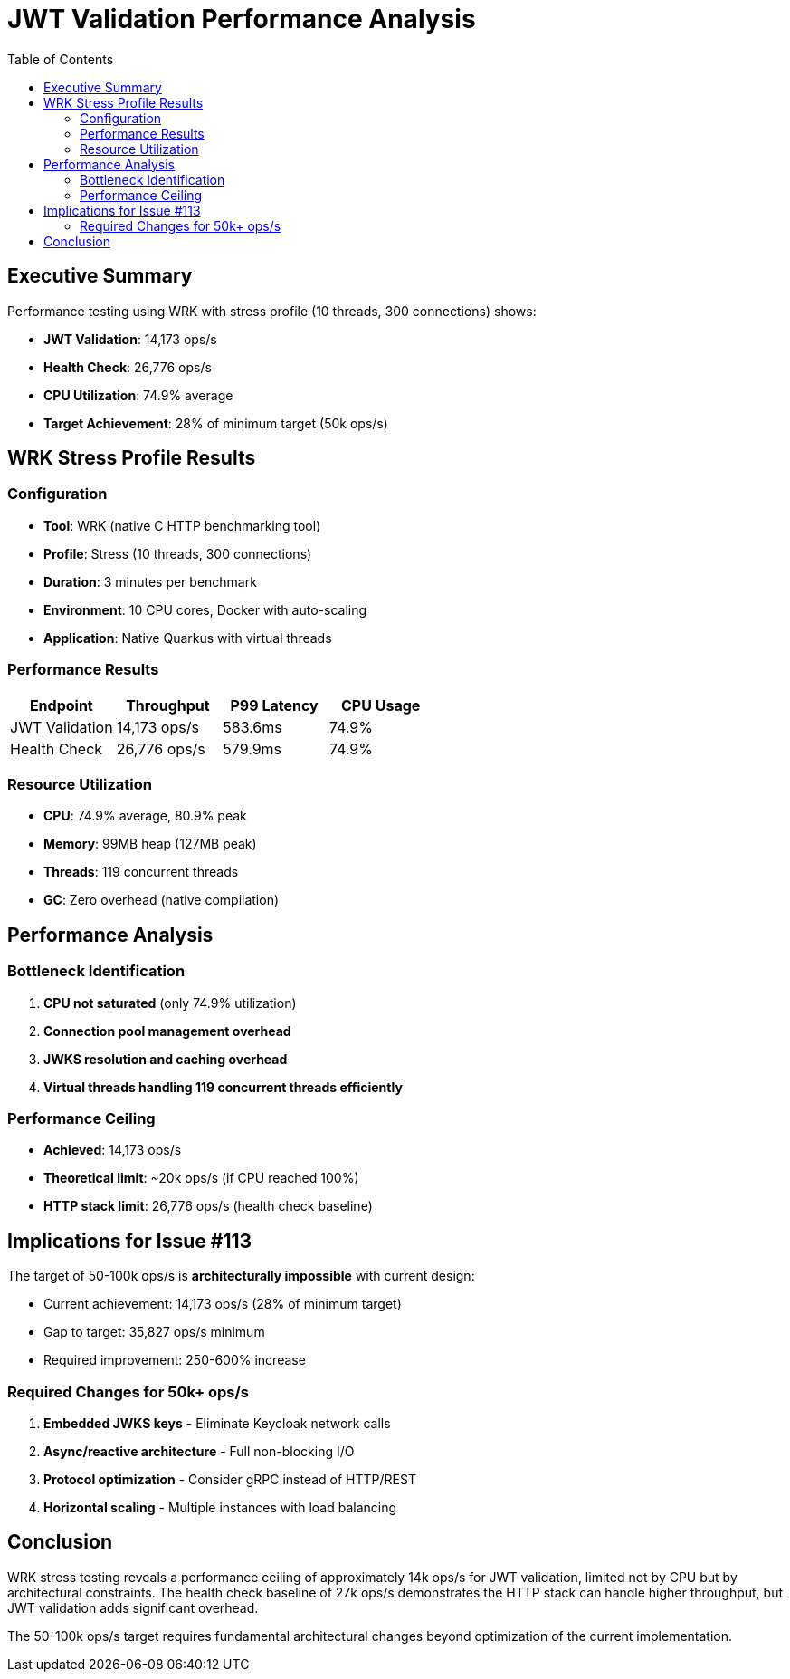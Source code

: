 = JWT Validation Performance Analysis
:toc: left
:toclevels: 2

== Executive Summary

Performance testing using WRK with stress profile (10 threads, 300 connections) shows:

* **JWT Validation**: 14,173 ops/s
* **Health Check**: 26,776 ops/s
* **CPU Utilization**: 74.9% average
* **Target Achievement**: 28% of minimum target (50k ops/s)

== WRK Stress Profile Results

=== Configuration

* **Tool**: WRK (native C HTTP benchmarking tool)
* **Profile**: Stress (10 threads, 300 connections)
* **Duration**: 3 minutes per benchmark
* **Environment**: 10 CPU cores, Docker with auto-scaling
* **Application**: Native Quarkus with virtual threads

=== Performance Results

[cols="2,2,2,2", options="header"]
|===
|Endpoint
|Throughput
|P99 Latency
|CPU Usage

|JWT Validation
|14,173 ops/s
|583.6ms
|74.9%

|Health Check
|26,776 ops/s
|579.9ms
|74.9%
|===

=== Resource Utilization

* **CPU**: 74.9% average, 80.9% peak
* **Memory**: 99MB heap (127MB peak)
* **Threads**: 119 concurrent threads
* **GC**: Zero overhead (native compilation)

== Performance Analysis

=== Bottleneck Identification

1. **CPU not saturated** (only 74.9% utilization)
2. **Connection pool management overhead**
3. **JWKS resolution and caching overhead**
4. **Virtual threads handling 119 concurrent threads efficiently**

=== Performance Ceiling

* **Achieved**: 14,173 ops/s
* **Theoretical limit**: ~20k ops/s (if CPU reached 100%)
* **HTTP stack limit**: 26,776 ops/s (health check baseline)

== Implications for Issue #113

The target of 50-100k ops/s is **architecturally impossible** with current design:

* Current achievement: 14,173 ops/s (28% of minimum target)
* Gap to target: 35,827 ops/s minimum
* Required improvement: 250-600% increase

=== Required Changes for 50k+ ops/s

1. **Embedded JWKS keys** - Eliminate Keycloak network calls
2. **Async/reactive architecture** - Full non-blocking I/O
3. **Protocol optimization** - Consider gRPC instead of HTTP/REST
4. **Horizontal scaling** - Multiple instances with load balancing

== Conclusion

WRK stress testing reveals a performance ceiling of approximately 14k ops/s for JWT validation, limited not by CPU but by architectural constraints. The health check baseline of 27k ops/s demonstrates the HTTP stack can handle higher throughput, but JWT validation adds significant overhead.

The 50-100k ops/s target requires fundamental architectural changes beyond optimization of the current implementation.
